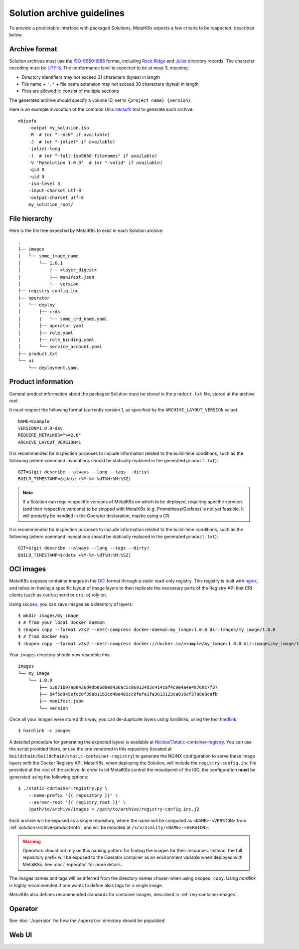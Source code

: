 Solution archive guidelines
===========================

To provide a predictable interface with packaged Solutions, MetalK8s expects a
few criteria to be respected, described below.


Archive format
--------------

Solution archives must use the `ISO-9660:1988`_ format, including `Rock Ridge`_
and Joliet_ directory records. The character encoding must be UTF-8_. The
conformance level is expected to be at most 3, meaning:

- Directory identifiers may not exceed 31 characters (bytes) in length
- File name + ``'.'`` + file name extension may not exceed 30 characters
  (bytes) in length
- Files are allowed to consist of multiple sections

The generated archive should specify a volume ID, set to
``{project_name} {version}``.

.. todo::

   Clarify whether Joliet/Rock Ridge records supersede the conformance level
   w.r.t. filename lengths


.. _`ISO-9660:1988`: https://www.iso.org/obp/ui/#iso:std:iso:9660:ed-1:v1:en
.. _`Rock Ridge`: https://en.wikipedia.org/wiki/Rock_Ridge
.. _Joliet: https://en.wikipedia.org/wiki/Joliet_(file_system)
.. _UTF-8: https://tools.ietf.org/html/rfc3629

Here is an example invocation of the common Unix mkisofs_ tool to generate such
archive::

   mkisofs
       -output my_solution.iso
       -R  # (or "-rock" if available)
       -J  # (or "-joliet" if available)
       -joliet-long
       -l  # (or "-full-iso9660-filenames" if available)
       -V 'MySolution 1.0.0'  # (or "-volid" if available)
       -gid 0
       -uid 0
       -iso-level 3
       -input-charset utf-8
       -output-charset utf-8
       my_solution_root/

.. _mkisofs: https://linux.die.net/man/8/mkisofs

.. todo::

   Consider if overriding the source files UID/GID to 0 is necessary


File hierarchy
--------------

Here is the file tree expected by MetalK8s to exist in each Solution archive::

   .
   ├── images
   │   └── some_image_name
   │       └── 1.0.1
   │           ├── <layer_digest>
   │           ├── manifest.json
   │           └── version
   ├── registry-config.inc
   ├── operator
   |   └── deploy
   │       ├── crds
   │       |   └── some_crd_name.yaml
   │       ├── operator.yaml
   │       ├── role.yaml
   │       ├── role_binding.yaml
   │       └── service_account.yaml
   ├── product.txt
   └── ui
       └── deployment.yaml

.. _solution-archive-product-info:

Product information
-------------------

General product information about the packaged Solution must be stored in the
``product.txt`` file, stored at the archive root.

It must respect the following format (currently version 1, as specified by the
``ARCHIVE_LAYOUT_VERSION`` value)::

   NAME=Example
   VERSION=1.0.0-dev
   REQUIRE_METALK8S=">=2.0"
   ARCHIVE_LAYOUT_VERSION=1

It is recommended for inspection purposes to include information related to
the build-time conditions, such as the following (where command invocations
should be statically replaced in the generated ``product.txt``)::

   GIT=$(git describe --always --long --tags --dirty)
   BUILD_TIMESTAMP=$(date +%Y-%m-%dT%H:%M:%SZ)

.. note::

   If a Solution can require specific versions of MetalK8s on which to be
   deployed, requiring specific services (and their respective versions) to be
   shipped with MetalK8s (e.g. Prometheus/Grafana) is not yet feasible.
   It will probably be handled in the Operator declaration, maybe using a CR.

It is recommended for inspection purposes to include information related to
the build-time conditions, such as the following (where command invocations
should be statically replaced in the generated ``product.txt``)::

   GIT=$(git describe --always --long --tags --dirty)
   BUILD_TIMESTAMP=$(date +%Y-%m-%dT%H:%M:%SZ)


.. _solution-archive-images:

OCI images
----------

MetalK8s exposes container images in the OCI_ format through a static
read-only registry. This registry is built with nginx_, and relies on having
a specific layout of image layers to then replicate the necessary parts of the
Registry API that CRI clients (such as ``containerd`` or ``cri-o``) rely on.

Using skopeo_, you can save images as a directory of layers::

   $ mkdir images/my_image
   $ # from your local Docker daemon
   $ skopeo copy --format v2s2 --dest-compress docker-daemon:my_image:1.0.0 dir:images/my_image/1.0.0
   $ # from Docker Hub
   $ skopeo copy --format v2s2 --dest-compress docker://docker.io/example/my_image:1.0.0 dir:images/my_image/1.0.0

Your ``images`` directory should now resemble this::

   images
   └── my_image
       └── 1.0.0
           ├── 53071b97a88426d4db86d0e8436ac5c869124d2c414caf4c9e4a4e48769c7f37
           ├── 64f5d945efcc0f39ab11b3cd4ba403cc9fefe1fa3613123ca016cf3708e8cafb
           ├── manifest.json
           └── version

Once all your images were stored this way, you can de-duplicate layers using
hardlinks, using the tool hardlink_::

   $ hardlink -c images

A detailed procedure for generating the expected layout is available at
`NicolasT/static-container-registry`_. You can use the script provided there,
or use the one vendored in this repository (located at
``buildchain/buildchain/static-container-registry``) to generate the NGINX
configuration to serve these image layers with the Docker Registry API.
MetalK8s, when deploying the Solution, will include the ``registry-config.inc``
file provided at the root of the archive. In order to let MetalK8s control
the mountpoint of the ISO, the configuration **must** be generated using the
following options::

   $ ./static-container-registry.py \
       --name-prefix '{{ repository }}' \
       --server-root '{{ registry_root }}' \
       /path/to/archive/images > /path/to/archive/registry-config.inc.j2

Each archive will be exposed as a single repository, where the name will be
computed as ``<NAME>-<VERSION>`` from :ref:`solution-archive-product-info`, and
will be mounted at ``/srv/scality/<NAME>-<VERSION>``.

.. warning::

   Operators should not rely on this naming pattern for finding the images for
   their resources. Instead, the full repository prefix will be exposed to
   the Operator container as an environment variable when deployed with
   MetalK8s. See :doc:`./operator` for more details.

The images names and tags will be inferred from the directory names chosen when
using ``skopeo copy``. Using `hardlink` is highly recommended if one wants to
define alias tags for a single image.

MetalK8s also defines recommended standards for container images, described in
:ref:`req-container-images`.

.. _OCI: https://github.com/opencontainers/image-spec/blob/master/spec.md
.. _nginx: https://www.nginx.com
.. _skopeo: https://github.com/containers/skopeo
.. _hardlink: http://man7.org/linux/man-pages//man1/hardlink.1.html
.. _`NicolasT/static-container-registry`:
   https://github.com/nicolast/static-container-registry

Operator
--------

See :doc:`./operator` for how the ``/operator`` directory should be
populated.

Web UI
------

.. todo:: Create UI guidelines and reference here
